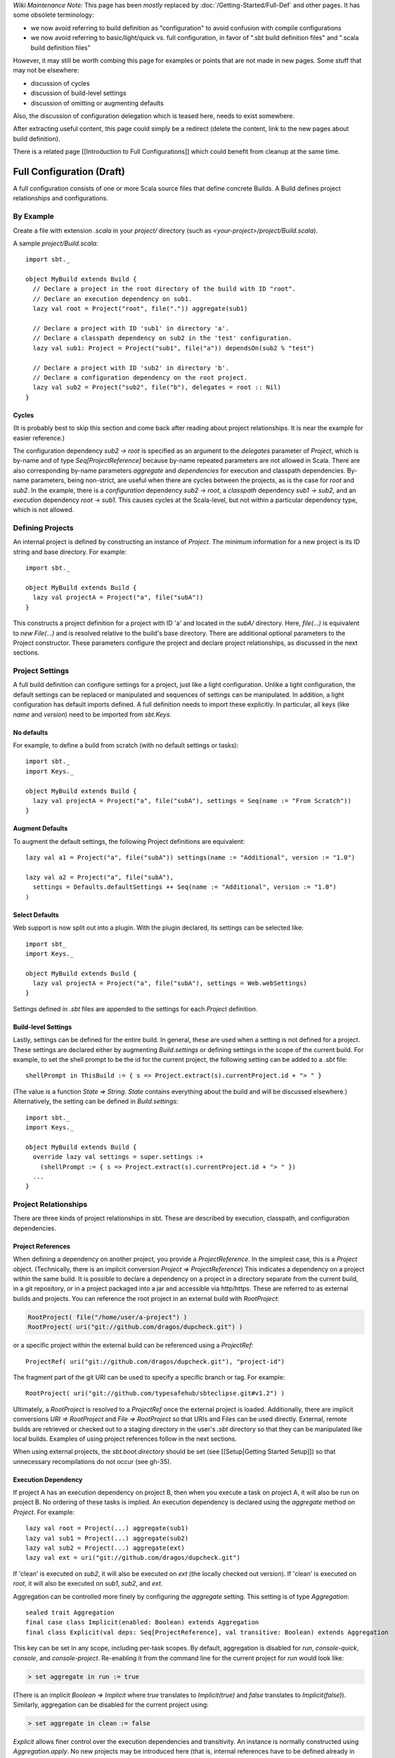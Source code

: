 *Wiki Maintenance Note:* This page has been *mostly* replaced by
:doc:`/Getting-Started/Full-Def` and other pages. It has some obsolete
terminology:

-  we now avoid referring to build definition as "configuration" to
   avoid confusion with compile configurations
-  we now avoid referring to basic/light/quick vs. full configuration,
   in favor of ".sbt build definition files" and ".scala build
   definition files"

However, it may still be worth combing this page for examples or points
that are not made in new pages. Some stuff that may not be elsewhere:

-  discussion of cycles
-  discussion of build-level settings
-  discussion of omitting or augmenting defaults

Also, the discussion of configuration delegation which is teased here,
needs to exist somewhere.

After extracting useful content, this page could simply be a redirect
(delete the content, link to the new pages about build definition).

There is a related page [[Introduction to Full Configurations]] which
could benefit from cleanup at the same time.

Full Configuration (Draft)
==========================

A full configuration consists of one or more Scala source files that
define concrete Builds. A Build defines project relationships and
configurations.

By Example
----------

Create a file with extension `.scala` in your `project/` directory
(such as `<your-project>/project/Build.scala`).

A sample `project/Build.scala`:

::

    import sbt._

    object MyBuild extends Build {
      // Declare a project in the root directory of the build with ID "root".
      // Declare an execution dependency on sub1.
      lazy val root = Project("root", file(".")) aggregate(sub1)

      // Declare a project with ID 'sub1' in directory 'a'.
      // Declare a classpath dependency on sub2 in the 'test' configuration.
      lazy val sub1: Project = Project("sub1", file("a")) dependsOn(sub2 % "test")

      // Declare a project with ID 'sub2' in directory 'b'.
      // Declare a configuration dependency on the root project.
      lazy val sub2 = Project("sub2", file("b"), delegates = root :: Nil)
    }

Cycles
~~~~~~

(It is probably best to skip this section and come back after reading
about project relationships. It is near the example for easier
reference.)

The configuration dependency `sub2 -> root` is specified as an
argument to the `delegates` parameter of `Project`, which is by-name
and of type `Seq[ProjectReference]` because by-name repeated
parameters are not allowed in Scala. There are also corresponding
by-name parameters `aggregate` and `dependencies` for execution and
classpath dependencies. By-name parameters, being non-strict, are useful
when there are cycles between the projects, as is the case for `root`
and `sub2`. In the example, there is a *configuration* dependency
`sub2 -> root`, a *classpath* dependency `sub1 -> sub2`, and an
*execution* dependency `root -> sub1`. This causes cycles at the
Scala-level, but not within a particular dependency type, which is not
allowed.

Defining Projects
-----------------

An internal project is defined by constructing an instance of
`Project`. The minimum information for a new project is its ID string
and base directory. For example:

::

    import sbt._

    object MyBuild extends Build {
      lazy val projectA = Project("a", file("subA"))
    }

This constructs a project definition for a project with ID 'a' and located in the `subA/` directory. Here, `file(...)` is equivalent to `new File(...)` and is resolved relative to the build's base directory.
There are additional optional parameters to the Project constructor.
These parameters configure the project and declare project
relationships, as discussed in the next sections.

Project Settings
----------------

A full build definition can configure settings for a project, just like
a light configuration. Unlike a light configuration, the default
settings can be replaced or manipulated and sequences of settings can be
manipulated. In addition, a light configuration has default imports
defined. A full definition needs to import these explicitly. In
particular, all keys (like `name` and `version`) need to be imported
from `sbt.Keys`.

No defaults
~~~~~~~~~~~

For example, to define a build from scratch (with no default settings or
tasks):

::

    import sbt._
    import Keys._

    object MyBuild extends Build {
      lazy val projectA = Project("a", file("subA"), settings = Seq(name := "From Scratch"))
    }

Augment Defaults
~~~~~~~~~~~~~~~~

To augment the default settings, the following Project definitions are
equivalent:

::

    lazy val a1 = Project("a", file("subA")) settings(name := "Additional", version := "1.0")

    lazy val a2 = Project("a", file("subA"),
      settings = Defaults.defaultSettings ++ Seq(name := "Additional", version := "1.0")
    )

Select Defaults
~~~~~~~~~~~~~~~

Web support is now split out into a plugin. With the plugin declared,
its settings can be selected like:

::

    import sbt_
    import Keys._

    object MyBuild extends Build {
      lazy val projectA = Project("a", file("subA"), settings = Web.webSettings)
    }

Settings defined in `.sbt` files are appended to the settings for each
`Project` definition.

Build-level Settings
~~~~~~~~~~~~~~~~~~~~

Lastly, settings can be defined for the entire build. In general, these
are used when a setting is not defined for a project. These settings are
declared either by augmenting `Build.settings` or defining settings in
the scope of the current build. For example, to set the shell prompt to
be the id for the current project, the following setting can be added to
a `.sbt` file:

::

    shellPrompt in ThisBuild := { s => Project.extract(s).currentProject.id + "> " }

(The value is a function `State => String`. `State` contains
everything about the build and will be discussed elsewhere.)
Alternatively, the setting can be defined in `Build.settings`:

::

    import sbt._
    import Keys._

    object MyBuild extends Build {
      override lazy val settings = super.settings :+
        (shellPrompt := { s => Project.extract(s).currentProject.id + "> " })
      ...
    }

Project Relationships
---------------------

There are three kinds of project relationships in sbt. These are
described by execution, classpath, and configuration dependencies.

Project References
~~~~~~~~~~~~~~~~~~

When defining a dependency on another project, you provide a
`ProjectReference`. In the simplest case, this is a `Project`
object. (Technically, there is an implicit conversion
`Project => ProjectReference`) This indicates a dependency on a
project within the same build. It is possible to declare a dependency on
a project in a directory separate from the current build, in a git
repository, or in a project packaged into a jar and accessible via
http/https. These are referred to as external builds and projects. You
can reference the root project in an external build with
`RootProject`:

.. code-block:: text

    RootProject( file("/home/user/a-project") )
    RootProject( uri("git://github.com/dragos/dupcheck.git") )

or a specific project within the external build can be referenced using
a `ProjectRef`:

::

    ProjectRef( uri("git://github.com/dragos/dupcheck.git"), "project-id")

The fragment part of the git URI can be used to specify a specific
branch or tag. For example:

::

    RootProject( uri("git://github.com/typesafehub/sbteclipse.git#v1.2") )

Ultimately, a `RootProject` is resolved to a `ProjectRef` once the
external project is loaded. Additionally, there are implicit conversions
`URI => RootProject` and `File => RootProject` so that URIs and
Files can be used directly. External, remote builds are retrieved or
checked out to a staging directory in the user's `.sbt` directory so
that they can be manipulated like local builds. Examples of using
project references follow in the next sections.

When using external projects, the `sbt.boot.directory` should be set
(see [[Setup\|Getting Started Setup]]) so that unnecessary
recompilations do not occur (see gh-35).

Execution Dependency
~~~~~~~~~~~~~~~~~~~~

If project A has an execution dependency on project B, then when you
execute a task on project A, it will also be run on project B. No
ordering of these tasks is implied. An execution dependency is declared
using the `aggregate` method on `Project`. For example:

::

    lazy val root = Project(...) aggregate(sub1)
    lazy val sub1 = Project(...) aggregate(sub2)
    lazy val sub2 = Project(...) aggregate(ext)
    lazy val ext = uri("git://github.com/dragos/dupcheck.git")

If 'clean' is executed on `sub2`, it will also be executed on `ext`
(the locally checked out version). If 'clean' is executed on `root`,
it will also be executed on `sub1`, `sub2`, and `ext`.

Aggregation can be controlled more finely by configuring the
`aggregate` setting. This setting is of type `Aggregation`:

::

    sealed trait Aggregation 
    final case class Implicit(enabled: Boolean) extends Aggregation
    final class Explicit(val deps: Seq[ProjectReference], val transitive: Boolean) extends Aggregation

This key can be set in any scope, including per-task scopes. By default,
aggregation is disabled for `run`, `console-quick`, `console`, and
`console-project`. Re-enabling it from the command line for the
current project for `run` would look like:

.. code-block:: console

    > set aggregate in run := true

(There is an implicit `Boolean => Implicit` where `true` translates
to `Implicit(true)` and `false` translates to `Implicit(false)`).
Similarly, aggregation can be disabled for the current project using:

.. code-block:: console

    > set aggregate in clean := false

`Explicit` allows finer control over the execution dependencies and
transitivity. An instance is normally constructed using
`Aggregation.apply`. No new projects may be introduced here (that is,
internal references have to be defined already in the Build's
`projects` and externals must be a dependency in the Build
definition). For example, to declare that `root/clean` aggregates
`sub1/clean` and `sub2/clean` intransitively (that is, excluding
`ext` even though `sub2` aggregates it):

.. code-block:: scala

    > set aggregate in clean := Aggregation(Seq(sub1, sub2), transitive = false)

Classpath Dependencies
~~~~~~~~~~~~~~~~~~~~~~

A classpath dependency declares that a project needs the full classpath
of another project on its classpath. Typically, this implies that the
dependency will ensure its classpath is up-to-date, such as by fetching
dependencies and recompiling modified sources.

A classpath dependency declaration consists of a project reference and
an optional configuration mapping. For example, to use project b's
`compile` configuration from project a's `test` configuration:

::

    lazy val a = Project(...) dependsOn(b % "test->compile")
    lazy val b = Project(...) 

"test->compile"` may be shortened to `"test"` in this case. The
`%` call may be omitted, in which case the mapping is
`"compile->compile"` by default.

A useful configuration declaration is `test->test`. This means to use
a dependency's test classes on the dependent's test classpath.

Multiple declarations may be separated by a semicolon. For example, the
following says to use the main classes of `b` for the compile
classpath of `a` as well as the test classes of `b` for the test
classpath of `a`:

::

    lazy val a = Project(...) dependsOn(b % "compile;test->test")
    lazy val b = Project(...)

Configuration Dependencies
~~~~~~~~~~~~~~~~~~~~~~~~~~

Suppose project A has a configuration dependency on project B. If a
setting is not found on project A, it will be looked up in project B.
This is one aspect of delegation and will be described in detail
elsewhere.
